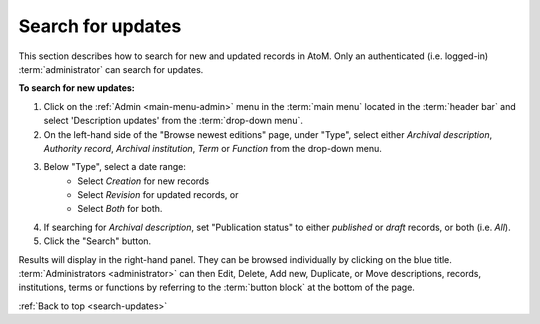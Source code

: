 .. _search-updates:

==================
Search for updates
==================

This section describes how to search for new and updated records in AtoM. Only
an authenticated (i.e. logged-in) :term:`administrator` can search for updates.

.. |gears| image:: images/gears.png
   :height: 18
   :width: 18

**To search for new updates:**

#. Click on the |gears| :ref:`Admin <main-menu-admin>` menu in the :term:`main
   menu` located in the :term:`header bar` and select 'Description updates' from
   the :term:`drop-down menu`.
#. On the left-hand side of the "Browse newest editions" page, under "Type",
   select either *Archival description*, *Authority record*, *Archival
   institution*, *Term* or *Function* from the drop-down menu.
#. Below "Type", select a date range:
    * Select *Creation* for new records
    * Select *Revision* for updated records, or
    * Select *Both* for both.

#. If searching for *Archival description*, set "Publication status" to either
   *published* or *draft* records, or both (i.e. *All*).
#. Click the "Search" button.

.. image:: images/search-updates.*
   :align: center
   :width: 90%
   :alt: An image of the Browse newest editions menu in AtoM

Results will display in the right-hand panel. They can be browsed individually
by clicking on the blue title. :term:`Administrators <administrator>` can then
Edit, Delete, Add new, Duplicate, or Move descriptions, records, institutions,
terms or functions by referring to the :term:`button block` at the bottom of the
page.

.. seealso::

   * :ref:`archival-descriptions`
   * :ref:`authority-records`
   * :ref:`archival-institutions`
   * :ref:`terms`
   * :ref:`functions`

:ref:`Back to top <search-updates>`